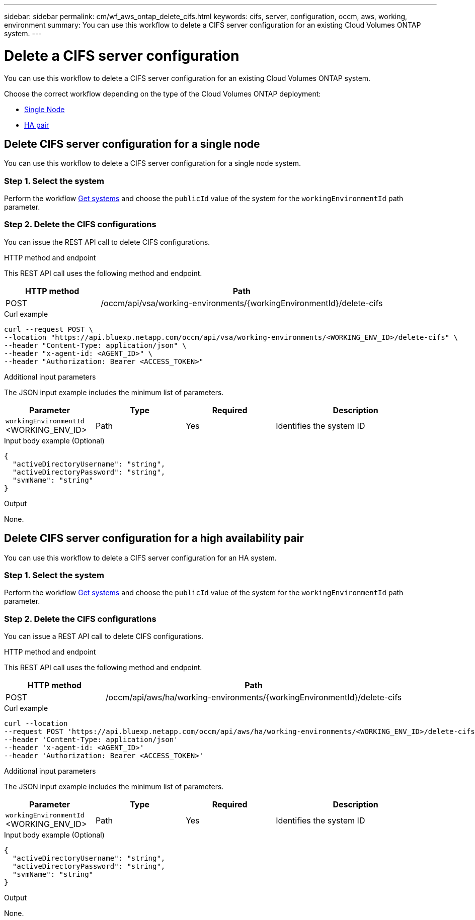 ---
sidebar: sidebar
permalink: cm/wf_aws_ontap_delete_cifs.html
keywords: cifs, server, configuration, occm, aws, working, environment
summary: You can use this workflow to delete a CIFS server configuration for an existing Cloud Volumes ONTAP system.
---

= Delete a CIFS server configuration
:hardbreaks:
:nofooter:
:icons: font
:linkattrs:
:imagesdir: ../media/

[.lead]
You can use this workflow to delete a CIFS server configuration for an existing Cloud Volumes ONTAP system.

Choose the correct workflow depending on the type of the Cloud Volumes ONTAP deployment:

* <<Delete CIFS server configuration for a single node, Single Node>>
* <<Delete CIFS server configuration for a high availability pair, HA pair>>

== Delete CIFS server configuration for a single node
You can use this workflow to delete a CIFS server configuration for a single node system.

=== Step 1. Select the system

Perform the workflow link:wf_aws_cloud_get_wes.html#get-systems-for-a-single-node[Get systems] and choose the `publicId` value of the system for the `workingEnvironmentId` path parameter.

=== Step 2. Delete the CIFS configurations

You can issue the REST API call to delete CIFS configurations.

.HTTP method and endpoint

This REST API call uses the following method and endpoint.


[cols="25,75"*,options="header"]
|===
|HTTP method
|Path
|POST
|/occm/api/vsa/working-environments/{workingEnvironmentId}/delete-cifs
|===

.Curl example
[source,curl]
curl --request POST \
--location "https://api.bluexp.netapp.com/occm/api/vsa/working-environments/<WORKING_ENV_ID>/delete-cifs" \
--header "Content-Type: application/json" \
--header "x-agent-id: <AGENT_ID>" \
--header "Authorization: Bearer <ACCESS_TOKEN>"

.Additional input parameters

The JSON input example includes the minimum list of parameters.

[cols="25,25, 25, 45"*,options="header"]
|===
|Parameter
|Type
|Required
|Description
|`workingEnvironmentId` <WORKING_ENV_ID> |Path |Yes |Identifies the system ID
|===

.Input body example (Optional)

[source,json]
{
  "activeDirectoryUsername": "string",
  "activeDirectoryPassword": "string",
  "svmName": "string"
}

.Output

None.

== Delete CIFS server configuration for a high availability pair
You can use this workflow to delete a CIFS server configuration for an HA system.

=== Step 1. Select the system

Perform the workflow link:wf_aws_cloud_get_wes.html#get-systems-for-a-high-availability-pair[Get systems] and choose the `publicId` value of the system for the `workingEnvironmentId` path parameter.

=== Step 2. Delete the CIFS configurations

You can issue a REST API call to delete CIFS configurations.

.HTTP method and endpoint

This REST API call uses the following method and endpoint.

[cols="25,75"*,options="header"]
|===
|HTTP method
|Path
|POST
|/occm/api/aws/ha/working-environments/{workingEnvironmentId}/delete-cifs
|===

.Curl example
[source,curl]
curl --location 
--request POST 'https://api.bluexp.netapp.com/occm/api/aws/ha/working-environments/<WORKING_ENV_ID>/delete-cifs' 
--header 'Content-Type: application/json' 
--header 'x-agent-id: <AGENT_ID>' 
--header 'Authorization: Bearer <ACCESS_TOKEN>'

.Additional input parameters

The JSON input example includes the minimum list of parameters.

[cols="25,25, 25, 45"*,options="header"]
|===
|Parameter
|Type
|Required
|Description
|`workingEnvironmentId` <WORKING_ENV_ID> |Path |Yes |Identifies the system ID
|===

.Input body example (Optional)

[source,json]
{
  "activeDirectoryUsername": "string",
  "activeDirectoryPassword": "string",
  "svmName": "string"
}

.Output

None.
